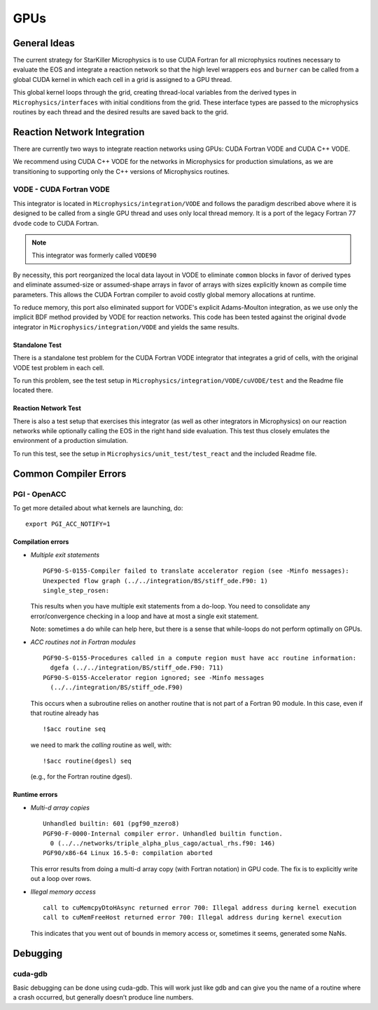****
GPUs
****

General Ideas
=============

The current strategy for StarKiller Microphysics is to use CUDA
Fortran for all microphysics routines necessary to evaluate the EOS
and integrate a reaction network so that the high level wrappers ``eos``
and ``burner`` can be called from a global CUDA kernel in which each
cell in a grid is assigned to a GPU thread.

This global kernel loops through the grid, creating thread-local
variables from the derived types in ``Microphysics/interfaces`` with
initial conditions from the grid. These interface types are passed to
the microphysics routines by each thread and the desired results are
saved back to the grid.

Reaction Network Integration
============================

There are currently two ways to integrate reaction networks using
GPUs: CUDA Fortran VODE and CUDA C++ VODE.

We recommend using CUDA C++ VODE for the networks in Microphysics for
production simulations, as we are transitioning to supporting only the C++
versions of Microphysics routines.

VODE - CUDA Fortran VODE
------------------------

This integrator is located in ``Microphysics/integration/VODE`` and
follows the paradigm described above where it is designed to be called
from a single GPU thread and uses only local thread memory. It is a
port of the legacy Fortran 77 ``dvode`` code to CUDA Fortran.

.. note::

   This integrator was formerly called ``VODE90``

By necessity, this port reorganized the local data layout in VODE to
eliminate ``common`` blocks in favor of derived types and eliminate
assumed-size or assumed-shape arrays in favor of arrays with sizes
explicitly known as compile time parameters. This allows the CUDA
Fortran compiler to avoid costly global memory allocations at runtime.

To reduce memory, this port also eliminated support for VODE's
explicit Adams-Moulton integration, as we use only the implicit BDF
method provided by VODE for reaction networks. This code has been
tested against the original ``dvode`` integrator in
``Microphysics/integration/VODE`` and yields the same results.

Standalone Test
^^^^^^^^^^^^^^^

There is a standalone test problem for the CUDA Fortran VODE
integrator that integrates a grid of cells, with the original VODE
test problem in each cell.

To run this problem, see the test setup in
``Microphysics/integration/VODE/cuVODE/test`` and the Readme file
located there.

Reaction Network Test
^^^^^^^^^^^^^^^^^^^^^

There is also a test setup that exercises this integrator (as well as
other integrators in Microphysics) on our reaction networks while
optionally calling the EOS in the right hand side evaluation. This
test thus closely emulates the environment of a production simulation.

To run this test, see the setup in ``Microphysics/unit_test/test_react``
and the included Readme file.

Common Compiler Errors
======================

PGI - OpenACC
-------------

To get more detailed about what kernels are launching, do:

::

    export PGI_ACC_NOTIFY=1

Compilation errors
^^^^^^^^^^^^^^^^^^

-  *Multiple exit statements*

   ::

       PGF90-S-0155-Compiler failed to translate accelerator region (see -Minfo messages):
       Unexpected flow graph (../../integration/BS/stiff_ode.F90: 1)
       single_step_rosen:

   This results when you have multiple exit statements from a
   do-loop. You need to consolidate any error/convergence checking in
   a loop and have at most a single exit statement.

   Note: sometimes a do while can help here, but there is a sense
   that while-loops do not perform optimally on GPUs.

-  *ACC routines not in Fortran modules*

   ::

       PGF90-S-0155-Procedures called in a compute region must have acc routine information:
         dgefa (../../integration/BS/stiff_ode.F90: 711)
       PGF90-S-0155-Accelerator region ignored; see -Minfo messages
         (../../integration/BS/stiff_ode.F90)

   This occurs when a subroutine relies on another routine that is not part
   of a Fortran 90 module. In this case, even if that routine already has

   ::

       !$acc routine seq

   we need to mark the *calling* routine as well, with:

   ::

       !$acc routine(dgesl) seq

   (e.g., for the Fortran routine dgesl).

Runtime errors
^^^^^^^^^^^^^^

-  *Multi-d array copies*

   ::

       Unhandled builtin: 601 (pgf90_mzero8)
       PGF90-F-0000-Internal compiler error. Unhandled builtin function.
         0 (../../networks/triple_alpha_plus_cago/actual_rhs.f90: 146)
       PGF90/x86-64 Linux 16.5-0: compilation aborted

   This error results from doing a multi-d array copy (with Fortran
   notation) in GPU code. The fix is to explicitly write out a loop over
   rows.

-  *Illegal memory access*

   ::

       call to cuMemcpyDtoHAsync returned error 700: Illegal address during kernel execution
       call to cuMemFreeHost returned error 700: Illegal address during kernel execution

   This indicates that you went out of bounds in memory access or,
   sometimes it seems, generated some NaNs.

Debugging
=========

cuda-gdb
--------

Basic debugging can be done using cuda-gdb. This will work just
like gdb and can give you the name of a routine where a crash
occurred, but generally doesn’t produce line numbers.
